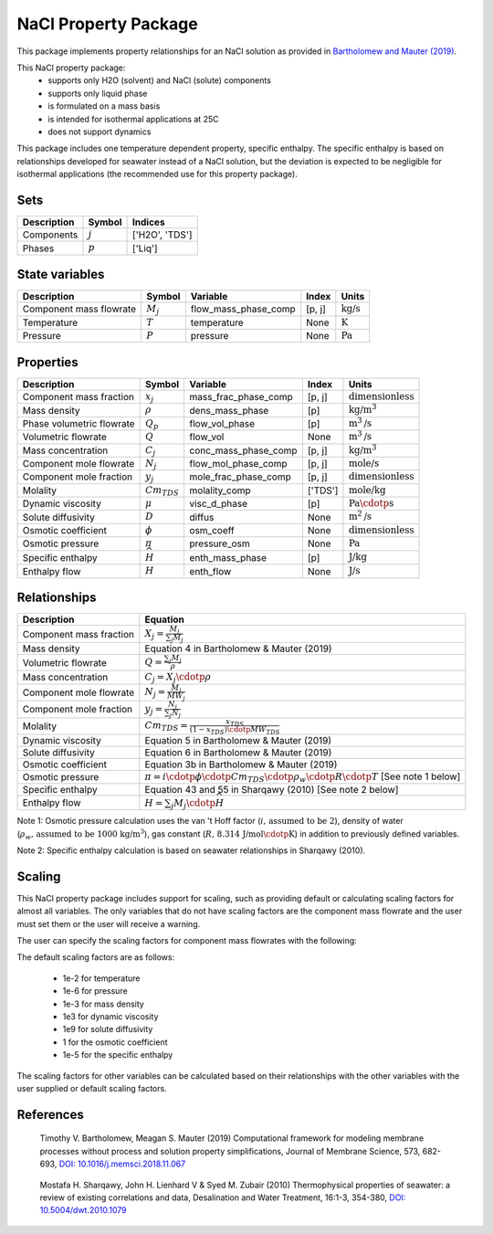 .. _nacl:

NaCl Property Package
=====================

This package implements property relationships for an NaCl solution as provided in `Bartholomew and Mauter (2019) <https://doi.org/10.1016/j.memsci.2018.11.067>`_.

This NaCl property package:
   * supports only H2O (solvent) and NaCl (solute) components
   * supports only liquid phase
   * is formulated on a mass basis
   * is intended for isothermal applications at 25C
   * does not support dynamics

This package includes one temperature dependent property, specific enthalpy. The specific enthalpy is based on relationships developed for seawater instead of a NaCl solution, but the deviation is expected to be negligible for isothermal applications (the recommended use for this property package).

Sets
----
.. csv-table::
   :header: "Description", "Symbol", "Indices"

   "Components", ":math:`j`", "['H2O', 'TDS']"
   "Phases", ":math:`p`", "['Liq']"

State variables
---------------
.. csv-table::
   :header: "Description", "Symbol", "Variable", "Index", "Units"

   "Component mass flowrate", ":math:`M_j`", "flow_mass_phase_comp", "[p, j]", ":math:`\text{kg/s}`"
   "Temperature", ":math:`T`", "temperature", "None", ":math:`\text{K}`"
   "Pressure", ":math:`P`", "pressure", "None", ":math:`\text{Pa}`"

Properties
----------
.. csv-table::
   :header: "Description", "Symbol", "Variable", "Index", "Units"

   "Component mass fraction", ":math:`x_j`", "mass_frac_phase_comp", "[p, j]", ":math:`\text{dimensionless}`"
   "Mass density", ":math:`\rho`", "dens_mass_phase", "[p]", ":math:`\text{kg/}\text{m}^3`"
   "Phase volumetric flowrate", ":math:`Q_p`", "flow_vol_phase", "[p]", ":math:`\text{m}^3\text{/s}`"
   "Volumetric flowrate", ":math:`Q`", "flow_vol", "None", ":math:`\text{m}^3\text{/s}`"
   "Mass concentration", ":math:`C_j`", "conc_mass_phase_comp", "[p, j]", ":math:`\text{kg/}\text{m}^3`"
   "Component mole flowrate", ":math:`N_j`", "flow_mol_phase_comp", "[p, j]", ":math:`\text{mole/s}`"
   "Component mole fraction", ":math:`y_j`", "mole_frac_phase_comp", "[p, j]", ":math:`\text{dimensionless}`" 
   "Molality", ":math:`Cm_{TDS}`", "molality_comp", "['TDS']", ":math:`\text{mole/kg}`"
   "Dynamic viscosity", ":math:`\mu`", "visc_d_phase", "[p]", ":math:`\text{Pa}\cdotp\text{s}`"
   "Solute diffusivity", ":math:`D`", "diffus", "None", ":math:`\text{m}^2\text{/s}`"
   "Osmotic coefficient", ":math:`\phi`", "osm_coeff", "None", ":math:`\text{dimensionless}`"
   "Osmotic pressure", ":math:`\pi`", "pressure_osm", "None", ":math:`\text{Pa}`"
   "Specific enthalpy", ":math:`\widehat{H}`", "enth_mass_phase", "[p]", ":math:`\text{J/kg}`"
   "Enthalpy flow", ":math:`H`", "enth_flow", "None", ":math:`\text{J/s}`"

Relationships
-------------
.. csv-table::
   :header: "Description", "Equation"

   "Component mass fraction", ":math:`X_j = \frac{M_j}{\sum_{j} M_j}`"
   "Mass density", "Equation 4 in Bartholomew & Mauter (2019)"
   "Volumetric flowrate", ":math:`Q = \frac{\sum_{j} M_j}{\rho}`"
   "Mass concentration", ":math:`C_j = X_j \cdotp \rho`"
   "Component mole flowrate", ":math:`N_j = \frac{M_j}{MW_j}`"
   "Component mole fraction", ":math:`y_j = \frac{N_j}{\sum_{j} N_j}`"
   "Molality", ":math:`Cm_{TDS} = \frac{x_{TDS}}{(1-x_{TDS}) \cdotp MW_{TDS}}`"
   "Dynamic viscosity", "Equation 5 in Bartholomew & Mauter (2019)"
   "Solute diffusivity", "Equation 6 in Bartholomew & Mauter (2019)"
   "Osmotic coefficient", "Equation 3b in Bartholomew & Mauter (2019)"
   "Osmotic pressure", ":math:`\pi = i \cdotp \phi \cdotp Cm_{TDS} \cdotp \rho_w \cdotp R \cdotp T` [See note 1 below]"
   "Specific enthalpy", "Equation 43 and 55 in Sharqawy (2010) [See note 2 below]"
   "Enthalpy flow", ":math:`H = \sum_{j} M_j \cdotp \widehat{H}`"

Note 1: Osmotic pressure calculation uses the van 't Hoff factor (:math:`i\text{, assumed to be 2}`), density of water (:math:`\rho_w\text{, assumed to be 1000 kg/}\text{m}^3`), gas constant (:math:`R\text{, 8.314 J/mol}\cdotp\text{K}`) in addition to previously defined variables.

Note 2: Specific enthalpy calculation is based on seawater relationships in Sharqawy (2010).

Scaling
-------
This NaCl property package includes support for scaling, such as providing default or calculating scaling factors for almost all variables. The only variables that do not have scaling factors are the component mass flowrate and the user must set them or the user will receive a warning.

The user can specify the scaling factors for component mass flowrates with the following:

.. testsetup::

   from pyomo.environ import ConcreteModel
   from idaes.core import FlowsheetBlock

.. doctest::
   
   # relevant imports
   import watertap.property_models.NaCl_prop_pack as props
   from idaes.core.util.scaling import calculate_scaling_factors

   # relevant assignments
   m = ConcreteModel()
   m.fs = FlowsheetBlock(dynamic=False)
   m.fs.properties = props.NaClParameterBlock()

   # set scaling for component mass flowrate
   m.fs.properties.set_default_scaling('flow_mass_phase_comp', 1, index=('Liq', 'H2O'))
   m.fs.properties.set_default_scaling('flow_mass_phase_comp', 1e2, index=('Liq', 'NaCl'))

   # calculate scaling factors
   calculate_scaling_factors(m.fs)

The default scaling factors are as follows:

   * 1e-2 for temperature
   * 1e-6 for pressure
   * 1e-3 for mass density
   * 1e3 for dynamic viscosity
   * 1e9 for solute diffusivity
   * 1 for the osmotic coefficient
   * 1e-5 for the specific enthalpy

The scaling factors for other variables can be calculated based on their relationships with the other variables with the user supplied or default scaling factors.
   
References
----------

.. _Bartholomew:

   Timothy V. Bartholomew, Meagan S. Mauter (2019) Computational framework for modeling membrane processes without process and solution property simplifications, Journal of Membrane Science, 573, 682-693, `DOI: 10.1016/j.memsci.2018.11.067 <https://doi.org/10.1016/j.memsci.2018.11.067>`_

.. _Sharqawy:

   Mostafa H. Sharqawy, John H. Lienhard V & Syed M. Zubair (2010) Thermophysical properties of seawater: a review of existing correlations and data, Desalination and Water Treatment, 16:1-3, 354-380, `DOI: 10.5004/dwt.2010.1079 <https://doi.org/10.5004/dwt.2010.1079>`_
